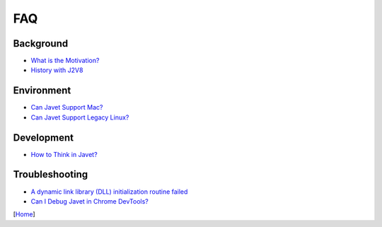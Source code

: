 ===
FAQ
===

Background
==========

* `What is the Motivation? <what_is_the_motivation.rst>`_
* `History with J2V8 <history_with_j2v8.rst>`_

Environment
===========

* `Can Javet Support Mac? <can_javet_support_mac.rst>`_
* `Can Javet Support Legacy Linux? <can_javet_support_legacy_linux.rst>`_

Development
===========

* `How to Think in Javet? <how_to_think_in_javet.rst>`_

Troubleshooting
===============

* `A dynamic link library (DLL) initialization routine failed <a_dynamic_link_library_dll_initialization_routine_failed.rst>`_
* `Can I Debug Javet in Chrome DevTools? <can_i_debug_javet_in_chrome_dev_tools.rst>`_

[`Home <../../README.rst>`_]

